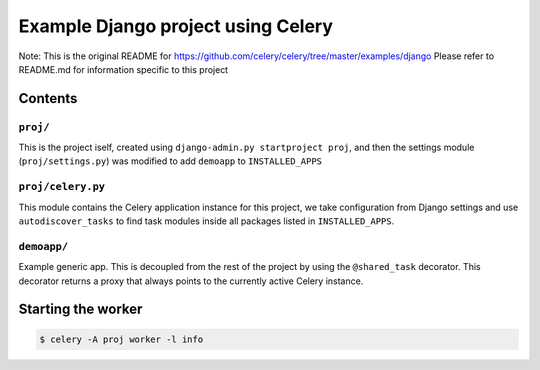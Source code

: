 ==============================================================
 Example Django project using Celery
==============================================================
Note:
This is the original README for
https://github.com/celery/celery/tree/master/examples/django
Please refer to README.md for information specific to this project

Contents
========

``proj/``
---------

This is the project iself, created using
``django-admin.py startproject proj``, and then the settings module
(``proj/settings.py``) was modified to add ``demoapp`` to
``INSTALLED_APPS``

``proj/celery.py``
----------

This module contains the Celery application instance for this project,
we take configuration from Django settings and use ``autodiscover_tasks`` to
find task modules inside all packages listed in ``INSTALLED_APPS``.

``demoapp/``
------------

Example generic app.  This is decoupled from the rest of the project by using
the ``@shared_task`` decorator.  This decorator returns a proxy that always
points to the currently active Celery instance.


Starting the worker
===================

.. code-block:: bash

    $ celery -A proj worker -l info
